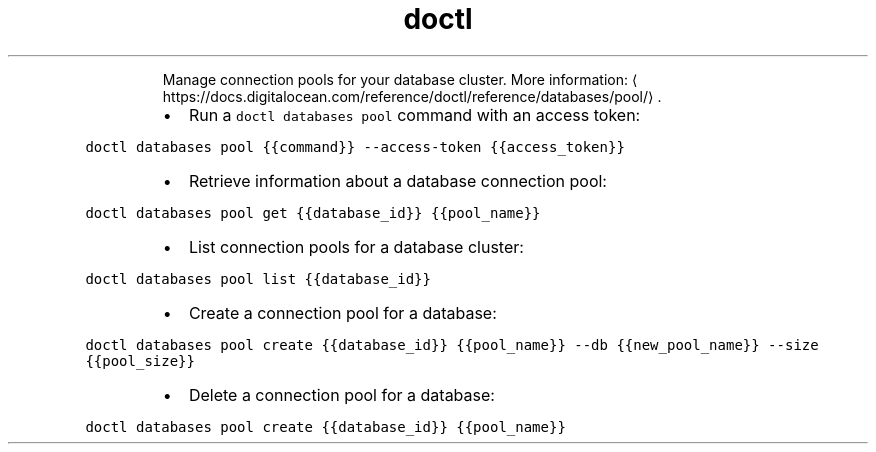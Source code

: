 .TH doctl databases pool
.PP
.RS
Manage connection pools for your database cluster.
More information: \[la]https://docs.digitalocean.com/reference/doctl/reference/databases/pool/\[ra]\&.
.RE
.RS
.IP \(bu 2
Run a \fB\fCdoctl databases pool\fR command with an access token:
.RE
.PP
\fB\fCdoctl databases pool {{command}} \-\-access\-token {{access_token}}\fR
.RS
.IP \(bu 2
Retrieve information about a database connection pool:
.RE
.PP
\fB\fCdoctl databases pool get {{database_id}} {{pool_name}}\fR
.RS
.IP \(bu 2
List connection pools for a database cluster:
.RE
.PP
\fB\fCdoctl databases pool list {{database_id}}\fR
.RS
.IP \(bu 2
Create a connection pool for a database:
.RE
.PP
\fB\fCdoctl databases pool create {{database_id}} {{pool_name}} \-\-db {{new_pool_name}} \-\-size {{pool_size}}\fR
.RS
.IP \(bu 2
Delete a connection pool for a database:
.RE
.PP
\fB\fCdoctl databases pool create {{database_id}} {{pool_name}}\fR
